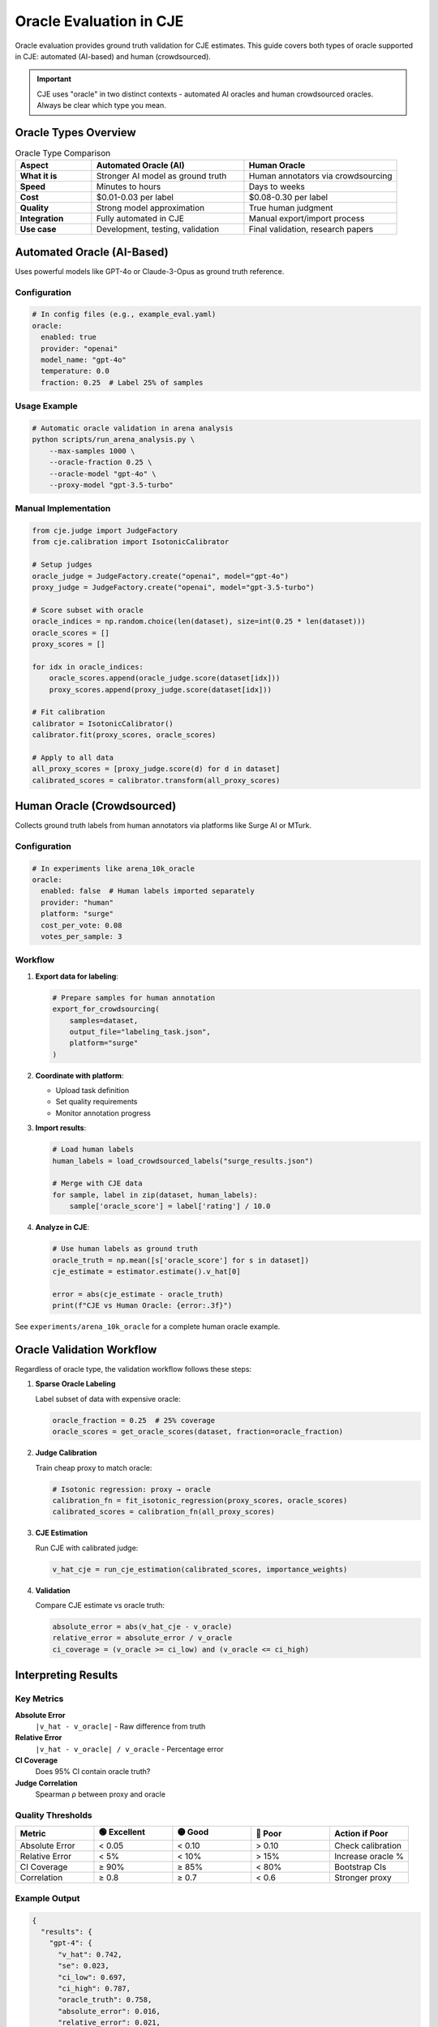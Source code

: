 Oracle Evaluation in CJE
========================

Oracle evaluation provides ground truth validation for CJE estimates. This guide covers both types of oracle supported in CJE: automated (AI-based) and human (crowdsourced).

.. important::
   CJE uses "oracle" in two distinct contexts - automated AI oracles and human crowdsourced oracles. Always be clear which type you mean.

Oracle Types Overview
---------------------

.. list-table:: Oracle Type Comparison
   :header-rows: 1
   :widths: 20 40 40

   * - Aspect
     - Automated Oracle (AI)
     - Human Oracle
   * - **What it is**
     - Stronger AI model as ground truth
     - Human annotators via crowdsourcing
   * - **Speed**
     - Minutes to hours
     - Days to weeks
   * - **Cost**
     - $0.01-0.03 per label
     - $0.08-0.30 per label
   * - **Quality**
     - Strong model approximation
     - True human judgment
   * - **Integration**
     - Fully automated in CJE
     - Manual export/import process
   * - **Use case**
     - Development, testing, validation
     - Final validation, research papers

Automated Oracle (AI-Based)
---------------------------

Uses powerful models like GPT-4o or Claude-3-Opus as ground truth reference.

Configuration
~~~~~~~~~~~~~

.. code-block:: yaml

   # In config files (e.g., example_eval.yaml)
   oracle:
     enabled: true
     provider: "openai"
     model_name: "gpt-4o"
     temperature: 0.0
     fraction: 0.25  # Label 25% of samples

Usage Example
~~~~~~~~~~~~~

.. code-block:: bash

   # Automatic oracle validation in arena analysis
   python scripts/run_arena_analysis.py \
       --max-samples 1000 \
       --oracle-fraction 0.25 \
       --oracle-model "gpt-4o" \
       --proxy-model "gpt-3.5-turbo"

Manual Implementation
~~~~~~~~~~~~~~~~~~~~~

.. code-block:: python

   from cje.judge import JudgeFactory
   from cje.calibration import IsotonicCalibrator
   
   # Setup judges
   oracle_judge = JudgeFactory.create("openai", model="gpt-4o")
   proxy_judge = JudgeFactory.create("openai", model="gpt-3.5-turbo")
   
   # Score subset with oracle
   oracle_indices = np.random.choice(len(dataset), size=int(0.25 * len(dataset)))
   oracle_scores = []
   proxy_scores = []
   
   for idx in oracle_indices:
       oracle_scores.append(oracle_judge.score(dataset[idx]))
       proxy_scores.append(proxy_judge.score(dataset[idx]))
   
   # Fit calibration
   calibrator = IsotonicCalibrator()
   calibrator.fit(proxy_scores, oracle_scores)
   
   # Apply to all data
   all_proxy_scores = [proxy_judge.score(d) for d in dataset]
   calibrated_scores = calibrator.transform(all_proxy_scores)

Human Oracle (Crowdsourced)
---------------------------

Collects ground truth labels from human annotators via platforms like Surge AI or MTurk.

Configuration
~~~~~~~~~~~~~

.. code-block:: yaml

   # In experiments like arena_10k_oracle
   oracle:
     enabled: false  # Human labels imported separately
     provider: "human"
     platform: "surge"
     cost_per_vote: 0.08
     votes_per_sample: 3

Workflow
~~~~~~~~

1. **Export data for labeling**:

   .. code-block:: python

      # Prepare samples for human annotation
      export_for_crowdsourcing(
          samples=dataset,
          output_file="labeling_task.json",
          platform="surge"
      )

2. **Coordinate with platform**:
   
   - Upload task definition
   - Set quality requirements
   - Monitor annotation progress

3. **Import results**:

   .. code-block:: python

      # Load human labels
      human_labels = load_crowdsourced_labels("surge_results.json")
      
      # Merge with CJE data
      for sample, label in zip(dataset, human_labels):
          sample['oracle_score'] = label['rating'] / 10.0

4. **Analyze in CJE**:

   .. code-block:: python

      # Use human labels as ground truth
      oracle_truth = np.mean([s['oracle_score'] for s in dataset])
      cje_estimate = estimator.estimate().v_hat[0]
      
      error = abs(cje_estimate - oracle_truth)
      print(f"CJE vs Human Oracle: {error:.3f}")

See ``experiments/arena_10k_oracle`` for a complete human oracle example.

Oracle Validation Workflow
--------------------------

Regardless of oracle type, the validation workflow follows these steps:

1. **Sparse Oracle Labeling**
   
   Label subset of data with expensive oracle:

   .. code-block:: python

      oracle_fraction = 0.25  # 25% coverage
      oracle_scores = get_oracle_scores(dataset, fraction=oracle_fraction)

2. **Judge Calibration**
   
   Train cheap proxy to match oracle:

   .. code-block:: python

      # Isotonic regression: proxy → oracle
      calibration_fn = fit_isotonic_regression(proxy_scores, oracle_scores)
      calibrated_scores = calibration_fn(all_proxy_scores)

3. **CJE Estimation**
   
   Run CJE with calibrated judge:

   .. code-block:: python

      v_hat_cje = run_cje_estimation(calibrated_scores, importance_weights)

4. **Validation**
   
   Compare CJE estimate vs oracle truth:

   .. code-block:: python

      absolute_error = abs(v_hat_cje - v_oracle)
      relative_error = absolute_error / v_oracle
      ci_coverage = (v_oracle >= ci_low) and (v_oracle <= ci_high)

Interpreting Results
--------------------

Key Metrics
~~~~~~~~~~~

**Absolute Error**
   ``|v_hat - v_oracle|`` - Raw difference from truth

**Relative Error**
   ``|v_hat - v_oracle| / v_oracle`` - Percentage error

**CI Coverage**
   Does 95% CI contain oracle truth?

**Judge Correlation**
   Spearman ρ between proxy and oracle

Quality Thresholds
~~~~~~~~~~~~~~~~~~

.. list-table::
   :header-rows: 1
   :widths: 20 20 20 20 20

   * - Metric
     - 🟢 Excellent
     - 🟡 Good
     - 🔴 Poor
     - Action if Poor
   * - Absolute Error
     - < 0.05
     - < 0.10
     - > 0.10
     - Check calibration
   * - Relative Error
     - < 5%
     - < 10%
     - > 15%
     - Increase oracle %
   * - CI Coverage
     - ≥ 90%
     - ≥ 85%
     - < 80%
     - Bootstrap CIs
   * - Correlation
     - ≥ 0.8
     - ≥ 0.7
     - < 0.6
     - Stronger proxy

Example Output
~~~~~~~~~~~~~~

.. code-block:: json

   {
     "results": {
       "gpt-4": {
         "v_hat": 0.742,
         "se": 0.023,
         "ci_low": 0.697,
         "ci_high": 0.787,
         "oracle_truth": 0.758,
         "absolute_error": 0.016,
         "relative_error": 0.021,
         "ci_coverage": true
       }
     },
     "calibration": {
       "correlation": 0.834,
       "coverage_rate": 0.94
     }
   }

Diagnostic Plots
----------------

Judge Calibration Curve
~~~~~~~~~~~~~~~~~~~~~~~

.. code-block:: python

   plt.figure(figsize=(8, 6))
   plt.scatter(proxy_scores, oracle_scores, alpha=0.5)
   plt.plot([0, 1], [0, 1], 'r--', label='Perfect calibration')
   plt.xlabel('Proxy Judge Score')
   plt.ylabel('Oracle Judge Score')
   plt.title('Judge Calibration Analysis')

**Interpretation:**
- Diagonal: Perfect calibration
- S-curve: Systematic bias
- Scatter: High noise

Best Practices
--------------

**Choosing Oracle Type**

1. Use **automated oracle** for:
   - Development and testing
   - Rapid experimentation
   - Continuous validation
   - Cost-sensitive applications

2. Use **human oracle** for:
   - Research publications
   - Production validation
   - Subjective tasks
   - Gold standard benchmarks

**Sample Size Guidelines**

- Automated: 100-500 oracle samples (25-50% of data)
- Human: 50-200 samples (cost permitting)
- Minimum 100 for reliable correlation

**Common Pitfalls**

1. **Config confusion**: Human oracle has ``enabled: false`` because labels are imported
2. **Naming ambiguity**: Always specify "automated" or "human" oracle
3. **Cost underestimation**: Human oracle can be 10x more expensive
4. **Coverage bias**: Ensure oracle samples are representative

Advanced Techniques
-------------------

Stratified Oracle Sampling
~~~~~~~~~~~~~~~~~~~~~~~~~~

.. code-block:: python

   # Sample from score quantiles
   quantiles = np.percentile(proxy_scores, [0, 25, 50, 75, 100])
   
   oracle_indices = []
   for i in range(len(quantiles) - 1):
       stratum = (scores >= quantiles[i]) & (scores < quantiles[i+1])
       indices = np.where(stratum)[0]
       n_samples = int(0.25 * len(indices))
       oracle_indices.extend(np.random.choice(indices, n_samples))

Multi-Oracle Ensemble
~~~~~~~~~~~~~~~~~~~~~

.. code-block:: python

   # Use multiple oracles for robustness
   oracles = [
       JudgeFactory.create("openai", model="gpt-4o"),
       JudgeFactory.create("anthropic", model="claude-3-opus")
   ]
   
   oracle_scores = []
   for sample in dataset:
       scores = [oracle.score(sample) for oracle in oracles]
       oracle_scores.append(np.mean(scores))

Troubleshooting
---------------

**Low Correlation (< 0.6)**
   - Try stronger proxy judge
   - Increase oracle coverage to 50%
   - Check prompt alignment

**High Error (> 10%)**
   - Verify calibration quality
   - Check for extreme weights
   - Consider different estimator

**Poor Coverage (< 80%)**
   - Use bootstrap CIs
   - Increase sample size
   - Check distributional assumptions

See Also
--------

- :doc:`/guides/troubleshooting` - General debugging
- :doc:`/api/estimators` - Estimator details
- ``experiments/arena_10k_oracle`` - Human oracle example